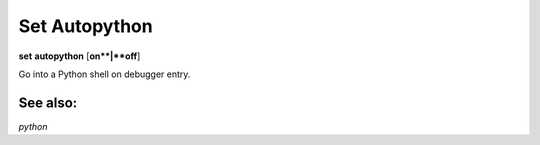 .. _set_autopython:

Set Autopython
--------------
**set** **autopython** [**on**|**off**]

Go into a Python shell on debugger entry.

See also:
+++++++++

`python`
